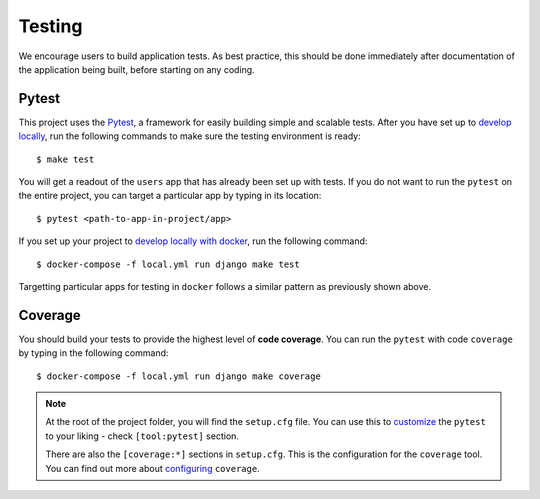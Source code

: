 .. _testing:

Testing
========

We encourage users to build application tests. As best practice, this should be done immediately after documentation of the application being built, before starting on any coding.

Pytest
------

This project uses the Pytest_, a framework for easily building simple and scalable tests.
After you have set up to `develop locally`_, run the following commands to make sure the testing environment is ready: ::

    $ make test

You will get a readout of the ``users`` app that has already been set up with tests. If you do not want to run the ``pytest`` on the entire project, you can target a particular app by typing in its location: ::

   $ pytest <path-to-app-in-project/app>

If you set up your project to `develop locally with docker`_, run the following command: ::

   $ docker-compose -f local.yml run django make test

Targetting particular apps for testing in ``docker`` follows a similar pattern as previously shown above.

Coverage
--------

You should build your tests to provide the highest level of **code coverage**. You can run the ``pytest`` with code ``coverage`` by typing in the following command: ::

   $ docker-compose -f local.yml run django make coverage

.. note::

   At the root of the project folder, you will find the ``setup.cfg`` file. You can use this to customize_ the
   ``pytest`` to your liking - check ``[tool:pytest]`` section.

   There are also the ``[coverage:*]`` sections in ``setup.cfg``. This is the configuration for the ``coverage`` tool.
   You can find out more about `configuring`_ ``coverage``.

.. _Pytest: https://docs.pytest.org/en/latest/example/simple.html
.. _develop locally: ../developing-locally.rst
.. _develop locally with docker: ..../developing-locally-docker.rst
.. _customize: https://docs.pytest.org/en/latest/customize.html
.. _configuring: https://coverage.readthedocs.io/en/v4.5.x/config.html
